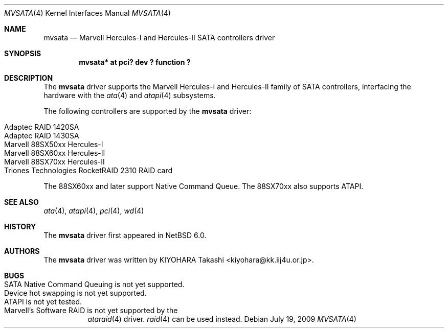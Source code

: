 .\" $NetBSD: mvsata.4,v 1.2 2009/08/02 22:37:44 wiz Exp $
.\"
.\" Copyright (c) 2009 KIYOHARA Takashi
.\" All rights reserved.
.\"
.\" Redistribution and use in source and binary forms, with or without
.\" modification, are permitted provided that the following conditions
.\" are met:
.\" 1. Redistributions of source code must retain the above copyright
.\"    notice, this list of conditions and the following disclaimer.
.\" 2. Redistributions in binary form must reproduce the above copyright
.\"    notice, this list of conditions and the following disclaimer in the
.\"    documentation and/or other materials provided with the distribution.
.\"
.\" THIS SOFTWARE IS PROVIDED BY THE AUTHOR ``AS IS'' AND ANY EXPRESS OR
.\" IMPLIED WARRANTIES, INCLUDING, BUT NOT LIMITED TO, THE IMPLIED
.\" WARRANTIES OF MERCHANTABILITY AND FITNESS FOR A PARTICULAR PURPOSE ARE
.\" DISCLAIMED.  IN NO EVENT SHALL THE AUTHOR BE LIABLE FOR ANY DIRECT,
.\" INDIRECT, INCIDENTAL, SPECIAL, EXEMPLARY, OR CONSEQUENTIAL DAMAGES
.\" (INCLUDING, BUT NOT LIMITED TO, PROCUREMENT OF SUBSTITUTE GOODS OR
.\" SERVICES; LOSS OF USE, DATA, OR PROFITS; OR BUSINESS INTERRUPTION)
.\" HOWEVER CAUSED AND ON ANY THEORY OF LIABILITY, WHETHER IN CONTRACT,
.\" STRICT LIABILITY, OR TORT (INCLUDING NEGLIGENCE OR OTHERWISE) ARISING IN
.\" ANY WAY OUT OF THE USE OF THIS SOFTWARE, EVEN IF ADVISED OF THE
.\" POSSIBILITY OF SUCH DAMAGE.
.\"
.Dd July 19, 2009
.Dt MVSATA 4
.Os
.Sh NAME
.Nm mvsata
.Nd Marvell Hercules-I and Hercules-II SATA controllers driver
.Sh SYNOPSIS
.Cd "mvsata* at pci? dev ? function ?"
.Sh DESCRIPTION
The
.Nm
driver supports the Marvell Hercules-I and Hercules-II family of SATA
controllers, interfacing the hardware with the
.Xr ata 4
and
.Xr atapi 4
subsystems.
.Pp
The following controllers are supported by the
.Nm
driver:
.Pp
.Bl -tag -width Ds -offset indent -compact
.It Adaptec RAID 1420SA
.It Adaptec RAID 1430SA
.It Marvell 88SX50xx Hercules-I
.It Marvell 88SX60xx Hercules-II
.It Marvell 88SX70xx Hercules-II
.It Triones Technologies RocketRAID 2310 RAID card
.El
.Pp
The 88SX60xx and later support Native Command Queue.
The 88SX70xx also supports ATAPI.
.Sh SEE ALSO
.Xr ata 4 ,
.Xr atapi 4 ,
.Xr pci 4 ,
.Xr wd 4
.Sh HISTORY
The
.Nm
driver first appeared in
.Nx 6.0 .
.Sh AUTHORS
The
.Nm
driver was written by
.An KIYOHARA Takashi Aq kiyohara@kk.iij4u.or.jp .
.Sh BUGS
.Bl -tag -width Ds -compact
.It SATA Native Command Queuing is not yet supported .
.It Device hot swapping is not yet supported .
.It ATAPI is not yet tested .
.It Marvell's Software RAID is not yet supported by the
.Xr ataraid 4
driver.
.Xr raid 4
can be used instead.
.El
